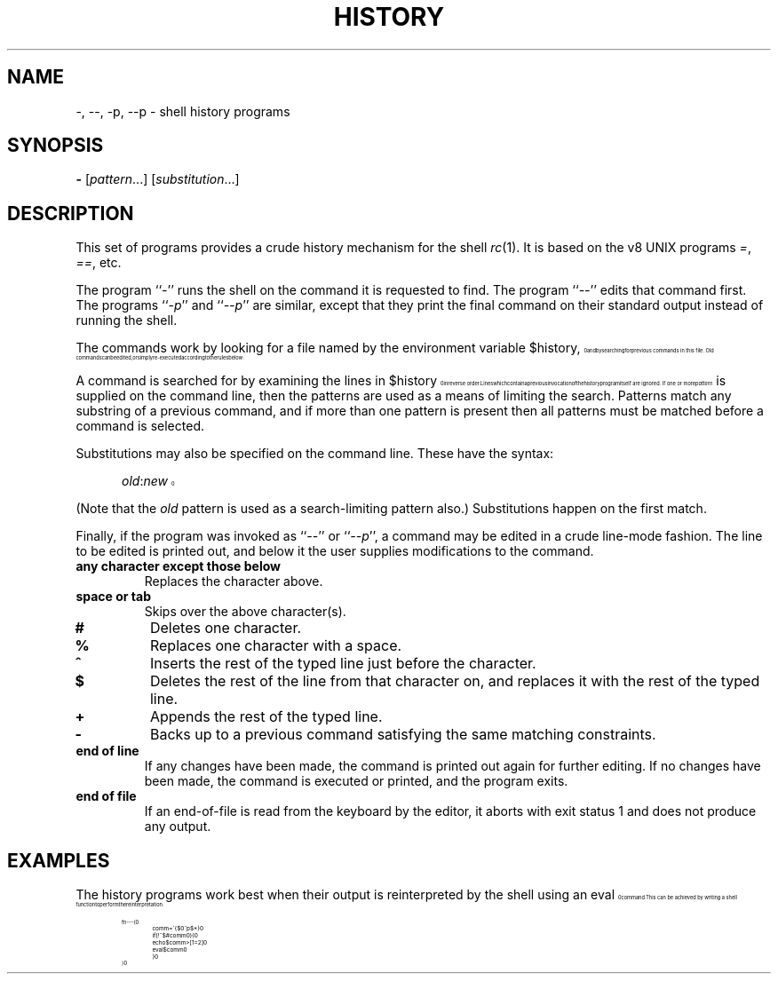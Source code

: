 .\" history.1
.\"-------
.\" See rc.1 for man page portability notes.
.\"-------
.\" Dd	distance to space vertically before a "display"
.\" These are what n/troff use for interparagraph distance
.\"-------
.if t .nr Dd .4v
.if n .nr Dd 1v
.\"-------
.\" Ds	begin a display, indented .5 inches from the surrounding text.
.\"
.\" Note that uses of Ds and De may NOT be nested.
.\"-------
.de Ds
.\" .RS \\$1
.sp \\n(Ddu
.in +0.5i
.nf
..
.\"-------
.\" De	end a display (no trailing vertical spacing)
.\"-------
.de De
.fi
.in
.\" .RE
..
.\"-------
.\" I stole the Xf macro from the -man macros on my machine (originally
.\" "}S", I renamed it so that it won't conflict).
.\"-------
.\" Set Cf to the name of the constant width font.
.\" It will be "C" or "(CW", typically.
.\" NOTEZ BIEN the lines defining Cf must have no trailing white space:
.\"-------
.if t .ds Cf C
.if n .ds Cf R
.\"-------
.\" Rc - Alternate Roman and Courier
.\"-------
.de Rc
.Xf R \\*(Cf \& "\\$1" "\\$2" "\\$3" "\\$4" "\\$5" "\\$6"
..
.\"-------
.\" Ic - Alternate Italic and Courier
.\"-------
.de Ic
.Xf I \\*(Cf \& "\\$1" "\\$2" "\\$3" "\\$4" "\\$5" "\\$6"
..
.\"-------
.\" Bc - Alternate Bold and Courier
.\"-------
.de Bc
.Xf B \\*(Cf \& "\\$1" "\\$2" "\\$3" "\\$4" "\\$5" "\\$6"
..
.\"-------
.\" Cr - Alternate Courier and Roman
.\"-------
.de Cr
.Xf \\*(Cf R \& "\\$1" "\\$2" "\\$3" "\\$4" "\\$5" "\\$6"
..
.\"-------
.\" Ci - Alternate Courier and Italic
.\"-------
.de Ci
.Xf \\*(Cf I \& "\\$1" "\\$2" "\\$3" "\\$4" "\\$5" "\\$6"
..
.\"-------
.\" Cb - Alternate Courier and Bold
.\"-------
.de Cb
.Xf \\*(Cf B \& "\\$1" "\\$2" "\\$3" "\\$4" "\\$5" "\\$6"
..
.\"-------
.\" Xf - Alternate fonts
.\"
.\" \$1 - first font
.\" \$2 - second font
.\" \$3 - desired word with embedded font changes, built up by recursion
.\" \$4 - text for first font
.\" \$5 - \$9 - remaining args
.\"
.\" Every time we are called:
.\"
.\" If		there is something in \$4
.\" then	Call ourself with the fonts switched,
.\"		with a new word made of the current word (\$3) and \$4
.\"		rendered in the first font,
.\"		and with the remaining args following \$4.
.\" else	We are done recursing.  \$3 holds the desired output
.\"		word.  We emit \$3, change to Roman font, and restore
.\"		the point size to the default.
.\" fi
.\"
.\" Use Xi to add a little bit of space after italic text.
.\"-------
.de Xf
.ds Xi
.\"-------
.\" I used to test for the italic font both by its font position
.\" and its name.  Now just test by its name.
.\"
.\" .if "\\$1"2" .if !"\\$5"" .ds Xi \^
.\"-------
.if "\\$1"I" .if !"\\$5"" .ds Xi \^
.\"-------
.\" This is my original code to deal with the recursion.
.\" Evidently some nroffs can't deal with it.
.\"-------
.\" .ie !"\\$4"" \{\
.\" .	Xf \\$2 \\$1 "\\$3\\f\\$1\\$4\\*(Xi" "\\$5" "\\$6" "\\$7" "\\$8" "\\$9"
.\" .\}
.\" .el \{\\$3
.\" .	ft R	\" Restore the default font, since we don't know
.\" .		\" what the last font change was.
.\" .	ps 10	\" Restore the default point size, since it might
.\" .		\" have been changed by an argument to this macro.
.\" .\}
.\"-------
.\" Here is more portable (though less pretty) code to deal with
.\" the recursion.
.\"-------
.if !"\\$4"" .Xf \\$2 \\$1 "\\$3\\f\\$1\\$4\\*(Xi" "\\$5" "\\$6" "\\$7" "\\$8" "\\$9"
.if "\\$4"" \\$3\fR\s10
..
.TH HISTORY 1 "30 July 1991"
.SH NAME
\-, \-\|\-, \-p, \-\|\-p \- shell history programs
.SH SYNOPSIS
.B \-
.RI [ pattern ...]
.RI [ substitution ...]
.SH DESCRIPTION
This set of programs provides a crude history mechanism for the shell
.IR rc (1).
It is based on the v8 UNIX programs
.IR = ,
.IR == ,
etc.
.PP
The program
.RI `` \- ''
runs the shell on the command it is requested to find.
The program
.RI `` \-\|\- ''
edits that command first.
The programs
.RI `` \-p ''
and
.RI `` \-\|\-p ''
are similar, except that they print the final command on their standard
output instead of running the shell.
.PP
The commands work by looking for a file
named by the environment variable
.Cr $history ,
and by searching for previous commands in this file.
Old commands can be edited,
or simply re-executed according to the rules below:
.PP
A command is searched for by examining the lines in
.Cr $history
in reverse order.
Lines which contain a previous invocation of the history
program itself are ignored.
If one or more
.I pattern
is supplied on the command line,
then the patterns are used as a means of
limiting the search.
Patterns match any substring of a previous command,
and if more than one pattern is present then all patterns must be
matched before a command is selected.
.PP
Substitutions may also be specified on the command line.
These have the syntax:
.Ds
.Ic old : new
.De
.PP
(Note that the
.I old
pattern is used as a search-limiting pattern also.)
Substitutions happen on the first match.
.PP
Finally, if the program was invoked as
.RI `` -- ''
or
.RI `` --p '',
a command may be edited in a crude line-mode fashion.  The line to be
edited is printed out, and below it the user supplies modifications to
the command.
.TP
.B any character except those below
Replaces the character above.
.TP
.B space or tab
Skips over the above character(s).
.TP
.B #
Deletes one character.
.TP
.B %
Replaces one character with a space.
.TP
.B ^
Inserts the rest of the typed line just before the character.
.TP
.B $
Deletes the rest of the line from that character on, and replaces
it with the rest of the typed line.
.TP
.B +
Appends the rest of the typed line.
.TP
.B \-
Backs up to a previous command satisfying the same matching
constraints.
.TP
.B end of line
If any changes have been made, the command is printed out again for
further editing.  If no changes have been made, the command is executed
or printed, and the program exits.
.TP
.B end of file
If an end-of-file is read from the keyboard by the editor,
it aborts with exit status 1 and does not produce any output.
.SH EXAMPLES
The history programs work best when their output is reinterpreted by
the shell using an
.Cr eval
command.
This can be achieved by writing a shell function to perform the
reinterpretation:
.Ds
.Cr "fn - -- {"
.Cr "	comm = \`{$0^p $*}"
.Cr "	if (! ~ $#comm 0) {"
.Cr "		echo $comm >[1=2]"
.Cr "		eval $comm"
.Cr "	}"
.Cr "}"
